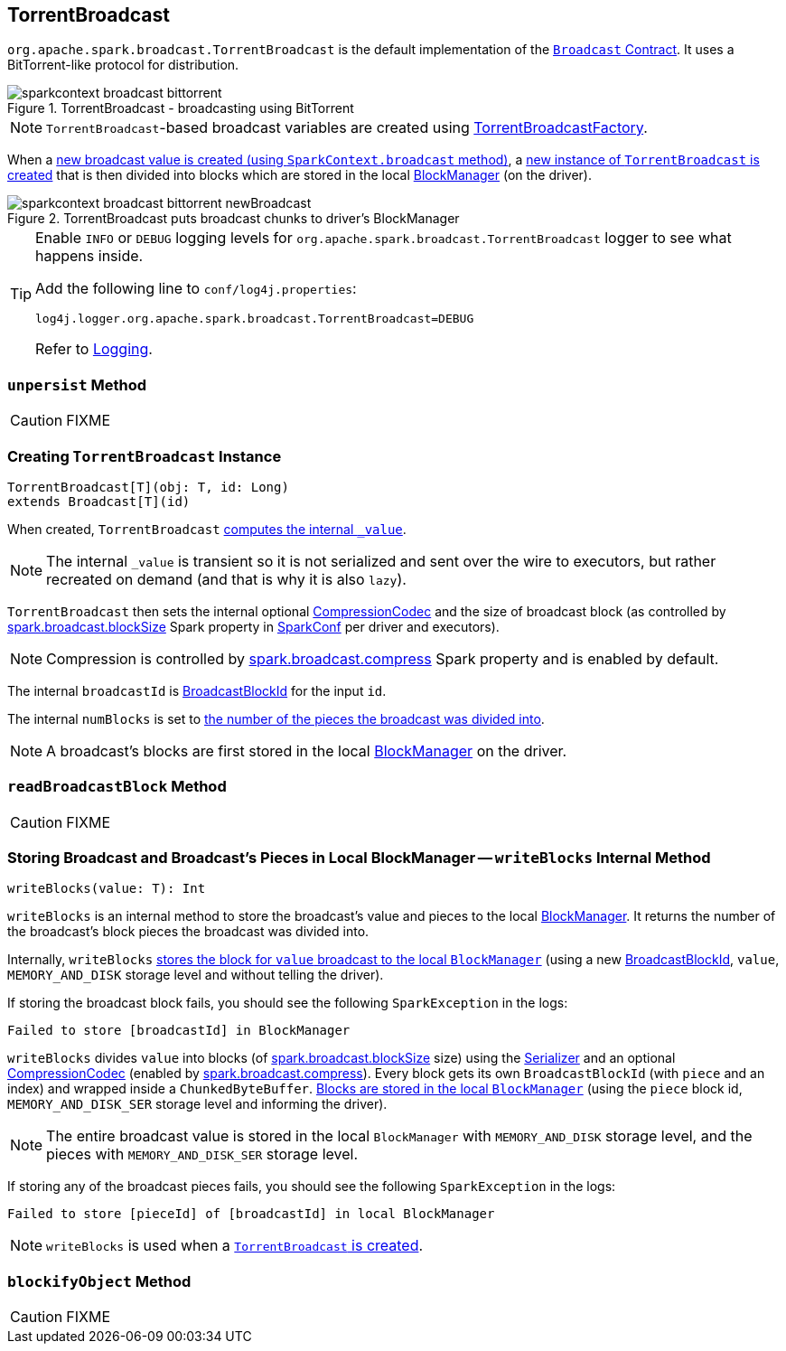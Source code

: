 == [[TorrentBroadcast]] TorrentBroadcast

`org.apache.spark.broadcast.TorrentBroadcast` is the default implementation of the link:spark-broadcast.adoc#contract[`Broadcast` Contract]. It uses a BitTorrent-like protocol for distribution.

.TorrentBroadcast - broadcasting using BitTorrent
image::images/sparkcontext-broadcast-bittorrent.png[align="center"]

NOTE: `TorrentBroadcast`-based broadcast variables are created using link:spark-TorrentBroadcastFactory.adoc[TorrentBroadcastFactory].

When a link:spark-sparkcontext.adoc#broadcast[new broadcast value is created (using `SparkContext.broadcast` method)], a <<creating-instance, new instance of `TorrentBroadcast` is created>> that is then divided into blocks which are stored in the local link:spark-blockmanager.adoc[BlockManager] (on the driver).

.TorrentBroadcast puts broadcast chunks to driver's BlockManager
image::images/sparkcontext-broadcast-bittorrent-newBroadcast.png[align="center"]

[TIP]
====
Enable `INFO` or `DEBUG` logging levels for `org.apache.spark.broadcast.TorrentBroadcast` logger to see what happens inside.

Add the following line to `conf/log4j.properties`:

```
log4j.logger.org.apache.spark.broadcast.TorrentBroadcast=DEBUG
```

Refer to link:spark-logging.adoc[Logging].
====

=== [[unpersist]] `unpersist` Method

CAUTION: FIXME

=== [[creating-instance]] Creating `TorrentBroadcast` Instance

[source, scala]
----
TorrentBroadcast[T](obj: T, id: Long)
extends Broadcast[T](id)
----

When created, `TorrentBroadcast` <<readBroadcastBlock, computes the internal `_value`>>.

NOTE: The internal `_value` is transient so it is not serialized and sent over the wire to executors, but rather recreated on demand (and that is why it is also `lazy`).

`TorrentBroadcast` then sets the internal optional link:spark-CompressionCodec.adoc#createCodec[CompressionCodec] and the size of broadcast block (as controlled by  link:spark-service-broadcastmanager.adoc#spark_broadcast_blockSize[spark.broadcast.blockSize] Spark property in link:spark-configuration.adoc[SparkConf] per driver and executors).

NOTE: Compression is controlled by link:spark-service-broadcastmanager.adoc#spark_broadcast_compress[spark.broadcast.compress] Spark property and is enabled by default.

The internal `broadcastId` is link:spark-blockdatamanager.adoc#BroadcastBlockId[BroadcastBlockId] for the input `id`.

The internal `numBlocks` is set to <<writeBlocks, the number of the pieces the broadcast was divided into>>.

NOTE: A broadcast's blocks are first stored in the local link:spark-blockmanager.adoc[BlockManager] on the driver.

=== [[readBroadcastBlock]] `readBroadcastBlock` Method

CAUTION: FIXME

=== [[writeBlocks]] Storing Broadcast and Broadcast's Pieces in Local BlockManager -- `writeBlocks` Internal Method

[source, scala]
----
writeBlocks(value: T): Int
----

`writeBlocks` is an internal method to store the broadcast's value and pieces to the local link:spark-blockmanager.adoc[BlockManager]. It returns the number of the broadcast's block pieces the broadcast was divided into.

Internally, `writeBlocks` link:spark-blockmanager.adoc#putSingle[stores the block for `value` broadcast to the local `BlockManager`] (using a new link:spark-blockdatamanager.adoc#BroadcastBlockId[BroadcastBlockId], `value`, `MEMORY_AND_DISK` storage level and without telling the driver).

If storing the broadcast block fails, you should see the following `SparkException` in the logs:

```
Failed to store [broadcastId] in BlockManager
```

`writeBlocks` divides `value` into blocks (of link:spark-service-broadcastmanager.adoc#spark_broadcast_blockSize[spark.broadcast.blockSize] size) using the link:spark-sparkenv.adoc#serializer[Serializer] and an optional link:spark-CompressionCodec.adoc[CompressionCodec] (enabled by link:spark-service-broadcastmanager.adoc#spark_broadcast_compress[spark.broadcast.compress]). Every block gets its own `BroadcastBlockId` (with `piece` and an index) and wrapped inside a `ChunkedByteBuffer`. link:spark-blockmanager.adoc#putBytes[Blocks are stored in the local `BlockManager`] (using the `piece` block id, `MEMORY_AND_DISK_SER` storage level and informing the driver).

NOTE: The entire broadcast value is stored in the local `BlockManager` with `MEMORY_AND_DISK` storage level, and the pieces with `MEMORY_AND_DISK_SER` storage level.

If storing any of the broadcast pieces fails, you should see the following `SparkException` in the logs:

```
Failed to store [pieceId] of [broadcastId] in local BlockManager
```

NOTE: `writeBlocks` is used when a <<creating-instance, `TorrentBroadcast` is created>>.

=== [[blockifyObject]] `blockifyObject` Method

CAUTION: FIXME
